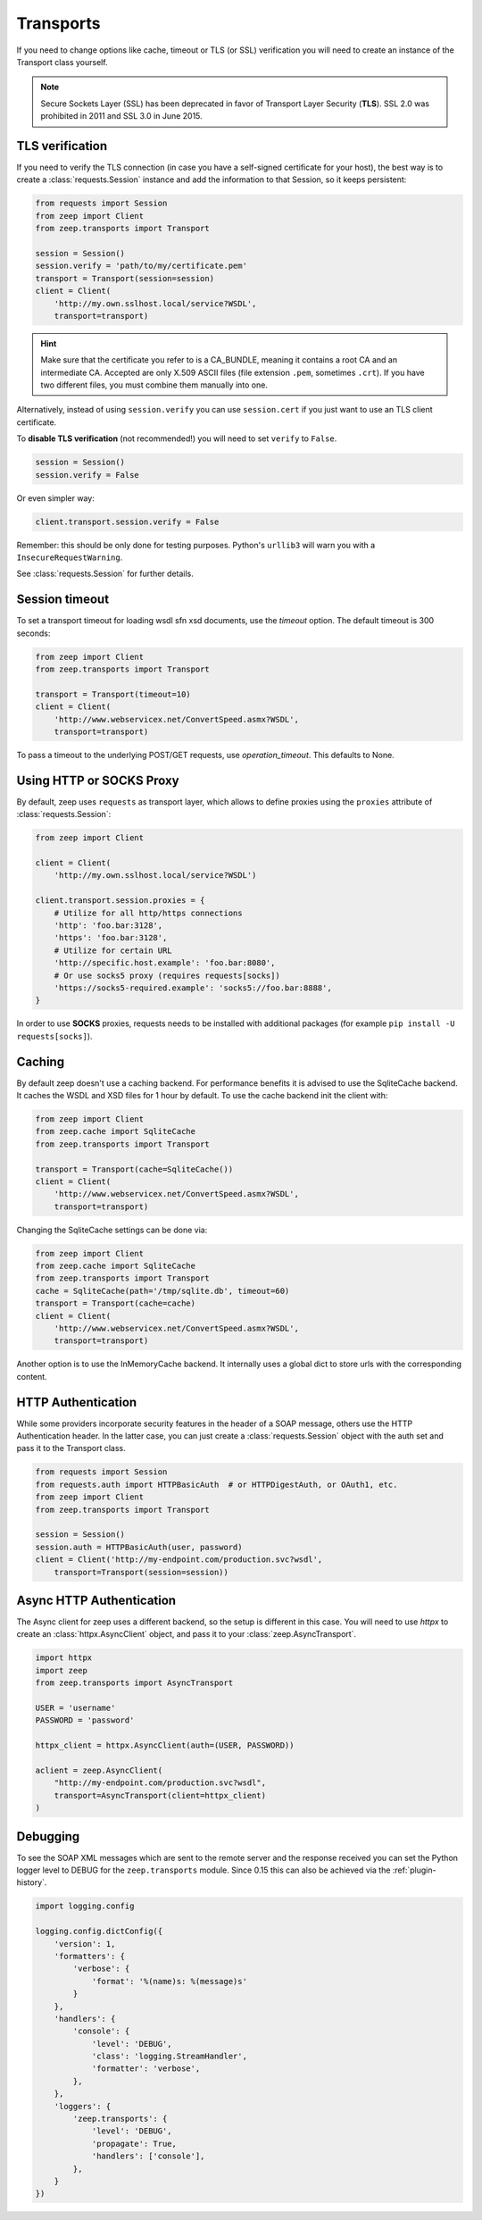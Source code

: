 Transports
==========
If you need to change options like cache, timeout or TLS (or SSL) verification
you will need to create an instance of the Transport class yourself.

.. note::
    Secure Sockets Layer (SSL) has been deprecated in favor of Transport
    Layer Security (**TLS**). SSL 2.0 was prohibited in 2011 and SSL 3.0
    in June 2015.

TLS verification
----------------
If you need to verify the TLS connection (in case you have a self-signed
certificate for your host), the best way is to create a
:class:`requests.Session` instance and add the information to that Session,
so it keeps persistent:

.. code-block:: python

    from requests import Session
    from zeep import Client
    from zeep.transports import Transport

    session = Session()
    session.verify = 'path/to/my/certificate.pem'
    transport = Transport(session=session)
    client = Client(
        'http://my.own.sslhost.local/service?WSDL',
        transport=transport)


.. hint::
    Make sure that the certificate you refer to is a CA_BUNDLE, meaning it
    contains a root CA and an intermediate CA. Accepted are only X.509 ASCII
    files (file extension ``.pem``, sometimes ``.crt``). If you have two
    different files, you must combine them manually into one.

Alternatively, instead of using ``session.verify`` you can use
``session.cert`` if you just want to use an TLS client certificate.

To **disable TLS verification** (not recommended!) you will need to set
``verify`` to ``False``.

.. code-block:: python

    session = Session()
    session.verify = False

Or even simpler way:

.. code-block:: python

    client.transport.session.verify = False

Remember: this should be only done for testing purposes. Python's ``urllib3``
will warn you with a ``InsecureRequestWarning``.

See :class:`requests.Session` for further details.

Session timeout
---------------

To set a transport timeout for loading wsdl sfn xsd documents, use the `timeout` option. The default timeout is 300
seconds:

.. code-block:: python

    from zeep import Client
    from zeep.transports import Transport

    transport = Transport(timeout=10)
    client = Client(
        'http://www.webservicex.net/ConvertSpeed.asmx?WSDL',
        transport=transport)
        
To pass a timeout to the underlying POST/GET requests, use `operation_timeout`. This defaults to None.


Using HTTP or SOCKS Proxy
-------------------------

By default, zeep uses ``requests`` as transport layer, which allows to
define proxies using the ``proxies`` attribute of :class:`requests.Session`:

.. code-block:: python

    from zeep import Client

    client = Client(
        'http://my.own.sslhost.local/service?WSDL')

    client.transport.session.proxies = {
        # Utilize for all http/https connections
        'http': 'foo.bar:3128',
        'https': 'foo.bar:3128',
        # Utilize for certain URL
        'http://specific.host.example': 'foo.bar:8080',
        # Or use socks5 proxy (requires requests[socks])
        'https://socks5-required.example': 'socks5://foo.bar:8888',
    }

In order to use **SOCKS** proxies, requests needs to be installed with
additional packages (for example ``pip install -U requests[socks]``).

.. _transport_caching:

Caching
-------

By default zeep doesn't use a caching backend.  For performance benefits it is
advised to use the SqliteCache backend.  It caches the WSDL and XSD files for
1 hour by default. To use the cache backend init the client with:

.. code-block:: python

    from zeep import Client
    from zeep.cache import SqliteCache
    from zeep.transports import Transport

    transport = Transport(cache=SqliteCache())
    client = Client(
        'http://www.webservicex.net/ConvertSpeed.asmx?WSDL',
        transport=transport)


Changing the SqliteCache settings can be done via:

.. code-block:: python

    from zeep import Client
    from zeep.cache import SqliteCache
    from zeep.transports import Transport
    cache = SqliteCache(path='/tmp/sqlite.db', timeout=60)
    transport = Transport(cache=cache)
    client = Client(
        'http://www.webservicex.net/ConvertSpeed.asmx?WSDL',
        transport=transport)


Another option is to use the InMemoryCache backend.  It internally uses a
global dict to store urls with the corresponding content.


HTTP Authentication
-------------------
While some providers incorporate security features in the header of a SOAP message,
others use the HTTP Authentication header.  In the latter case,
you can just create a :class:`requests.Session` object with the auth set and pass it
to the Transport class.

.. code-block:: python

    from requests import Session
    from requests.auth import HTTPBasicAuth  # or HTTPDigestAuth, or OAuth1, etc.
    from zeep import Client
    from zeep.transports import Transport

    session = Session()
    session.auth = HTTPBasicAuth(user, password)
    client = Client('http://my-endpoint.com/production.svc?wsdl',
        transport=Transport(session=session))


Async HTTP Authentication
-------------------------
The Async client for zeep uses a different backend, so the setup is different in this case.
You will need to use `httpx` to create an :class:`httpx.AsyncClient` object, and pass it to your :class:`zeep.AsyncTransport`.

.. code-block:: python

  import httpx
  import zeep
  from zeep.transports import AsyncTransport
  
  USER = 'username'
  PASSWORD = 'password'
  
  httpx_client = httpx.AsyncClient(auth=(USER, PASSWORD))
  
  aclient = zeep.AsyncClient(
      "http://my-endpoint.com/production.svc?wsdl",
      transport=AsyncTransport(client=httpx_client)
  )

.. _debugging:

Debugging
---------
To see the SOAP XML messages which are sent to the remote server and the
response received you can set the Python logger level to DEBUG for the
``zeep.transports`` module. Since 0.15 this can also be achieved via the
:ref:`plugin-history`.

.. code-block:: python

    import logging.config

    logging.config.dictConfig({
        'version': 1,
        'formatters': {
            'verbose': {
                'format': '%(name)s: %(message)s'
            }
        },
        'handlers': {
            'console': {
                'level': 'DEBUG',
                'class': 'logging.StreamHandler',
                'formatter': 'verbose',
            },
        },
        'loggers': {
            'zeep.transports': {
                'level': 'DEBUG',
                'propagate': True,
                'handlers': ['console'],
            },
        }
    })
